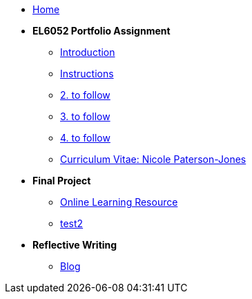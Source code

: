 * xref:home::index.adoc[Home]

* [.separated]#**EL6052 Portfolio Assignment**#
** xref:portfolio::port_index.adoc[ Introduction]
** xref:portfolio::art1_instr.adoc[Instructions]
** xref:portfolio::art2_instr.adoc[2. to follow]
** xref:portfolio::art3_instr.adoc[3. to follow]
** xref:portfolio::art4_instr.adoc[4. to follow]
** xref:portfolio::cv.adoc[Curriculum Vitae: Nicole Paterson-Jones]

* [.separated]#**Final Project**#
** https://luxtechwriting.com/portfolio/_attachments/test2/index.html[Online Learning Resource]

** xref:portfolio:attachment$/test2/index.html[test2]





* [.separated]#**Reflective Writing**#
** https://npj-el6082.blogspot.com/?zx=c5a9b13f07574595[Blog]
////
** xref:portfolio::blog_index.adoc[Reflective Writing Blog]
////

